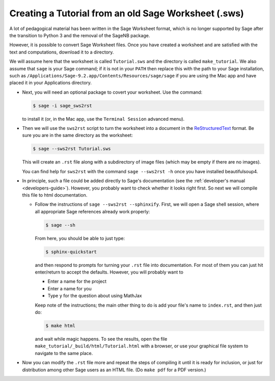 .. _sws2rst:

=====================================================
Creating a Tutorial from an old Sage Worksheet (.sws)
=====================================================

A lot of pedagogical material has been written in the Sage Worksheet format, which is no longer supported by Sage after the transition to Python 3 and the removal of the SageNB package.

However, it is possible to convert Sage Worksheet files.
Once you have created a worksheet and are satisfied with the text and
computations, download it to a directory.

We will assume here that the worksheet is called ``Tutorial.sws``
and the directory is called ``make_tutorial``.  We also assume that
``sage`` is your Sage command; if it is not in your ``PATH`` then replace
this with the path to your Sage installation, such as
``/Applications/Sage-9.2.app/Contents/Resources/sage/sage`` if you are
using the Mac app and have placed it in your Applications directory.

* Next, you will need an optional package to covert your worksheet.  Use the
  command:

  .. CODE-BLOCK:: shell-session

      $ sage -i sage_sws2rst

  to install it (or, in the Mac app, use the ``Terminal Session`` advanced
  menu).

* Then we will use the ``sws2rst`` script to turn the worksheet into
  a document in the `ReStructuredText <http://sphinx-doc.org/rest.html>`_
  format.  Be sure you are in the same directory as the worksheet:

  .. CODE-BLOCK:: shell-session

      $ sage --sws2rst Tutorial.sws

  This will create an ``.rst`` file along with a subdirectory of image
  files (which may be empty if there are no images).

  You can find help for ``sws2rst`` with the command
  ``sage --sws2rst -h`` once you have installed beautifulsoup4.

* In principle, such a file could be added directly to Sage's documentation (see
  the :ref:`developer's manual <developers-guide>`). However, you probably
  want to check whether it looks right first. So next we will compile this file
  to html documentation.

  * Follow the instructions of ``sage --sws2rst --sphinxify``.  First,
    we will open a Sage shell session, where all appropriate Sage
    references already work properly:

    .. CODE-BLOCK:: shell-session

        $ sage --sh

    From here, you should be able to just type:

    .. CODE-BLOCK:: shell-session

        $ sphinx-quickstart

    and then respond to prompts for turning your ``.rst`` file into
    documentation.  For most of them you can just hit enter/return to
    accept the defaults.  However, you will probably want to

    * Enter a name for the project
    * Enter a name for you
    * Type ``y`` for the question about using MathJax

    Keep note of the instructions; the main other thing to do is add
    your file's name to ``index.rst``, and then just do:

    .. CODE-BLOCK:: shell-session

        $ make html

    and wait while magic happens.  To see the results, open the file
    ``make_tutorial/_build/html/Tutorial.html`` with a browser, or
    use your graphical file system to navigate to the same place.

* Now you can modify the ``.rst`` file more and repeat the steps
  of compiling it until it is ready for inclusion, or just for distribution
  among other Sage users as an HTML file.  (Do ``make pdf`` for a PDF
  version.)
